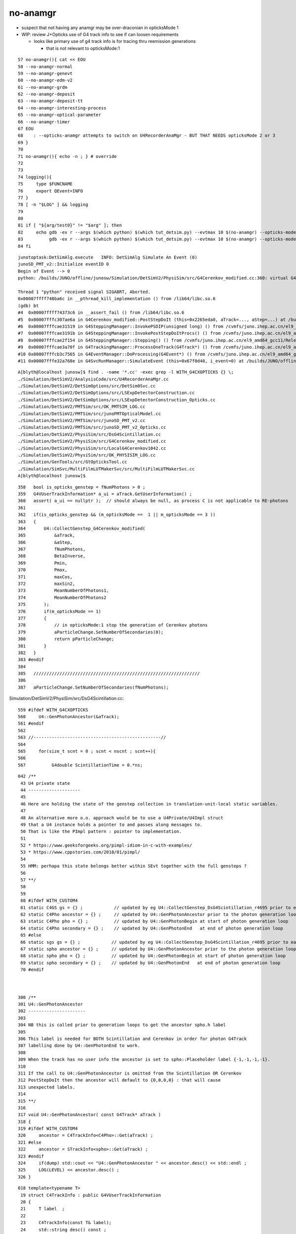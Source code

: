 no-anamgr
===========


* suspect that not having any anamgr may be over-draconian in opticksMode 1 
* WIP: review J+Opticks use of G4 track info to see if can loosen requirements

  * looks like primary use of g4 track info is for tracing thru reemission generations
    
    * that is not relevant to opticksMode:1 



::

     57 no-anamgr(){ cat << EOU
     58 --no-anamgr-normal
     59 --no-anamgr-genevt
     60 --no-anamgr-edm-v2
     61 --no-anamgr-grdm
     62 --no-anamgr-deposit
     63 --no-anamgr-deposit-tt
     64 --no-anamgr-interesting-process
     65 --no-anamgr-optical-parameter
     66 --no-anamgr-timer
     67 EOU
     68    : --opticks-anamgr attempts to switch on U4RecorderAnaMgr - BUT THAT NEEDS opticksMode 2 or 3
     69 }  
     70 
     71 no-anamgr(){ echo -n ; } # override
     72 
     73 
     74 logging(){
     75     type $FUNCNAME
     76     export QEvent=INFO
     77 } 
     78 [ -n "$LOG" ] && logging
     79 
     80 
     81 if [ "${arg/test0}" != "$arg" ]; then 
     82     echo gdb -ex r --args $(which python) $(which tut_detsim.py) --evtmax 10 $(no-anamgr) --opticks-mode 1 gun 
     83          gdb -ex r --args $(which python) $(which tut_detsim.py) --evtmax 10 $(no-anamgr) --opticks-mode 1 gun 
     84 fi 



::

    junotoptask:DetSimAlg.execute   INFO: DetSimAlg Simulate An Event (0) 
    junoSD_PMT_v2::Initialize eventID 0
    Begin of Event --> 0
    python: /builds/JUNO/offline/junosw/Simulation/DetSimV2/PhysiSim/src/G4Cerenkov_modified.cc:360: virtual G4VParticleChange* G4Cerenkov_modified::PostStepDoIt(const G4Track&, const G4Step&): Assertion `a_ui == nullptr' failed.

    Thread 1 "python" received signal SIGABRT, Aborted.
    0x00007ffff748ba6c in __pthread_kill_implementation () from /lib64/libc.so.6
    (gdb) bt
    #4  0x00007ffff74373c6 in __assert_fail () from /lib64/libc.so.6
    #5  0x00007fffc307ae6a in G4Cerenkov_modified::PostStepDoIt (this=0x2265eda0, aTrack=..., aStep=...) at /builds/JUNO/offline/junosw/Simulation/DetSimV2/PhysiSim/src/G4Cerenkov_modified.cc:360
    #6  0x00007fffcae31519 in G4SteppingManager::InvokePSDIP(unsigned long) () from /cvmfs/juno.ihep.ac.cn/el9_amd64_gcc11/Release/J25.2.3/ExternalLibs/Geant4/10.04.p02.juno/lib64/libG4tracking.so
    #7  0x00007fffcae3191b in G4SteppingManager::InvokePostStepDoItProcs() () from /cvmfs/juno.ihep.ac.cn/el9_amd64_gcc11/Release/J25.2.3/ExternalLibs/Geant4/10.04.p02.juno/lib64/libG4tracking.so
    #8  0x00007fffcae2f154 in G4SteppingManager::Stepping() () from /cvmfs/juno.ihep.ac.cn/el9_amd64_gcc11/Release/J25.2.3/ExternalLibs/Geant4/10.04.p02.juno/lib64/libG4tracking.so
    #9  0x00007fffcae3a70f in G4TrackingManager::ProcessOneTrack(G4Track*) () from /cvmfs/juno.ihep.ac.cn/el9_amd64_gcc11/Release/J25.2.3/ExternalLibs/Geant4/10.04.p02.juno/lib64/libG4tracking.so
    #10 0x00007fffcb3c7565 in G4EventManager::DoProcessing(G4Event*) () from /cvmfs/juno.ihep.ac.cn/el9_amd64_gcc11/Release/J25.2.3/ExternalLibs/Geant4/10.04.p02.juno/lib64/libG4event.so
    #11 0x00007fffe32a768e in G4SvcRunManager::SimulateEvent (this=0x67f0d40, i_event=0) at /builds/JUNO/offline/junosw/Simulation/DetSimV2/G4Svc/src/G4SvcRunManager.cc:29




::

    A[blyth@localhost junosw]$ find . -name '*.cc' -exec grep -l WITH_G4CXOPTICKS {} \;
    ./Simulation/DetSimV2/AnalysisCode/src/U4RecorderAnaMgr.cc
    ./Simulation/DetSimV2/DetSimOptions/src/DetSim0Svc.cc
    ./Simulation/DetSimV2/DetSimOptions/src/LSExpDetectorConstruction.cc
    ./Simulation/DetSimV2/DetSimOptions/src/LSExpDetectorConstruction_Opticks.cc
    ./Simulation/DetSimV2/PMTSim/src/OK_PMTSIM_LOG.cc
    ./Simulation/DetSimV2/PMTSim/src/junoPMTOpticalModel.cc
    ./Simulation/DetSimV2/PMTSim/src/junoSD_PMT_v2.cc
    ./Simulation/DetSimV2/PMTSim/src/junoSD_PMT_v2_Opticks.cc
    ./Simulation/DetSimV2/PhysiSim/src/DsG4Scintillation.cc
    ./Simulation/DetSimV2/PhysiSim/src/G4Cerenkov_modified.cc
    ./Simulation/DetSimV2/PhysiSim/src/LocalG4Cerenkov1042.cc
    ./Simulation/DetSimV2/PhysiSim/src/OK_PHYSISIM_LOG.cc
    ./Simulation/GenTools/src/GtOpticksTool.cc
    ./Simulation/SimSvc/MultiFilmLUTMakerSvc/src/MultiFilmLUTMakerSvc.cc
    A[blyth@localhost junosw]$ 




::

     358   bool is_opticks_genstep = fNumPhotons > 0 ;
     359   G4VUserTrackInformation* a_ui = aTrack.GetUserInformation() ;
     360   assert( a_ui == nullptr );  // should always be null, as process C is not applicable to RE-photons
     361 
     362   if(is_opticks_genstep && (m_opticksMode ==  1 || m_opticksMode == 3 ))
     363   {
     364       U4::CollectGenstep_G4Cerenkov_modified(
     365           &aTrack,
     366           &aStep,
     367           fNumPhotons,
     368           BetaInverse,
     369           Pmin,
     370           Pmax,
     371           maxCos,
     372           maxSin2,
     373           MeanNumberOfPhotons1,
     374           MeanNumberOfPhotons2
     375       );
     376       if(m_opticksMode == 1)
     377       {
     378           // in opticksMode:1 stop the generation of Cerenkov photons
     379           aParticleChange.SetNumberOfSecondaries(0);
     380           return pParticleChange;
     381       }
     382   }
     383 #endif
     384 
     385   ////////////////////////////////////////////////////////////////
     386 
     387   aParticleChange.SetNumberOfSecondaries(fNumPhotons);





Simulation/DetSimV2/PhysiSim/src/DsG4Scintillation.cc::

     559 #ifdef WITH_G4CXOPTICKS
     560     U4::GenPhotonAncestor(&aTrack);
     561 #endif
     562 
     563 //-------------------------------------------------//
     564 
     565     for(size_t scnt = 0 ; scnt < nscnt ; scnt++){
     566 
     567          G4double ScintillationTime = 0.*ns;



::

    042 /**
     43 U4 private state
     44 --------------------
     45 
     46 Here are holding the state of the genstep collection in translation-unit-local static variables. 
     47 
     48 An alternative more o.o. approach would be to use a U4Private/U4Impl struct
     49 that a U4 instance holds a pointer to and passes along messages to.  
     50 That is like the PImpl pattern : pointer to implementation.
     51 
     52 * https://www.geeksforgeeks.org/pimpl-idiom-in-c-with-examples/
     53 * https://www.cppstories.com/2018/01/pimpl/
     54 
     55 HMM: perhapa this state belongs better within SEvt together with the full gensteps ?
     56 
     57 **/
     58 
     59 
     60 #ifdef WITH_CUSTOM4
     61 static C4GS gs = {} ;            // updated by eg U4::CollectGenstep_DsG4Scintillation_r4695 prior to each photon generation loop 
     62 static C4Pho ancestor = {} ;     // updated by U4::GenPhotonAncestor prior to the photon generation loop(s)
     63 static C4Pho pho = {} ;          // updated by U4::GenPhotonBegin at start of photon generation loop
     64 static C4Pho secondary = {} ;    // updated by U4::GenPhotonEnd   at end of photon generation loop 
     65 #else
     66 static sgs gs = {} ;            // updated by eg U4::CollectGenstep_DsG4Scintillation_r4695 prior to each photon generation loop 
     67 static spho ancestor = {} ;     // updated by U4::GenPhotonAncestor prior to the photon generation loop(s)
     68 static spho pho = {} ;          // updated by U4::GenPhotonBegin at start of photon generation loop
     69 static spho secondary = {} ;    // updated by U4::GenPhotonEnd   at end of photon generation loop 
     70 #endif



    300 /**
    301 U4::GenPhotonAncestor
    302 ----------------------
    303 
    304 NB this is called prior to generation loops to get the ancestor spho.h label 
    305 
    306 This label is needed for BOTH Scintillation and Cerenkov in order for photon G4Track 
    307 labelling done by U4::GenPhotonEnd to work. 
    308 
    309 When the track has no user info the ancestor is set to spho::Placeholder label {-1,-1,-1,-1}. 
    310 
    311 If the call to U4::GenPhotonAncestor is omitted from the Scintillation OR Cerenkov 
    312 PostStepDoIt then the ancestor will default to {0,0,0,0} : that will cause 
    313 unexpected labels. 
    314 
    315 **/
    316 
    317 void U4::GenPhotonAncestor( const G4Track* aTrack )
    318 {
    319 #ifdef WITH_CUSTOM4
    320     ancestor = C4TrackInfo<C4Pho>::Get(aTrack) ;
    321 #else
    322     ancestor = STrackInfo<spho>::Get(aTrack) ;
    323 #endif
    324     if(dump) std::cout << "U4::GenPhotonAncestor " << ancestor.desc() << std::endl ;
    325     LOG(LEVEL) << ancestor.desc() ;
    326 }


::

    018 template<typename T>
     19 struct C4TrackInfo : public G4VUserTrackInformation
     20 {   
     21     T label  ;
     22     
     23     C4TrackInfo(const T& label);
     24     std::string desc() const ;
     25     
     26     static C4TrackInfo<T>* GetTrackInfo(const G4Track* track); 
     27     static C4TrackInfo<T>* GetTrackInfo_dynamic(const G4Track* track);
     28     static bool Exists(const G4Track* track); 
     29     static T  Get(   const G4Track* track);   // by value 
     30     static T* GetRef(const G4Track* track);   // by reference, allowing inplace changes
     31     static std::string Desc(const G4Track* track);
     32     
     33     static void Set(G4Track* track, const T& label );
     34 };





